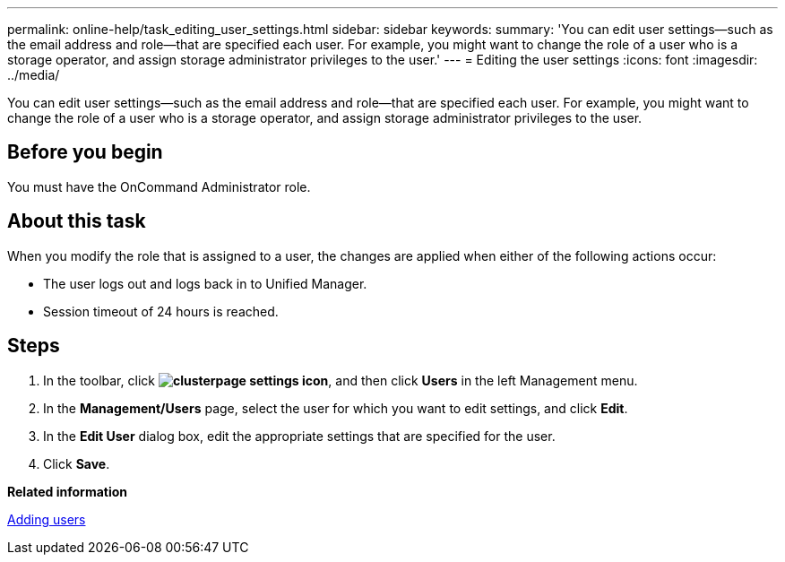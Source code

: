 ---
permalink: online-help/task_editing_user_settings.html
sidebar: sidebar
keywords: 
summary: 'You can edit user settings—such as the email address and role—that are specified each user. For example, you might want to change the role of a user who is a storage operator, and assign storage administrator privileges to the user.'
---
= Editing the user settings
:icons: font
:imagesdir: ../media/

[.lead]
You can edit user settings--such as the email address and role--that are specified each user. For example, you might want to change the role of a user who is a storage operator, and assign storage administrator privileges to the user.

== Before you begin

You must have the OnCommand Administrator role.

== About this task

When you modify the role that is assigned to a user, the changes are applied when either of the following actions occur:

* The user logs out and logs back in to Unified Manager.
* Session timeout of 24 hours is reached.

== Steps

. In the toolbar, click *image:../media/clusterpage_settings_icon.gif[]*, and then click *Users* in the left Management menu.
. In the *Management/Users* page, select the user for which you want to edit settings, and click *Edit*.
. In the *Edit User* dialog box, edit the appropriate settings that are specified for the user.
. Click *Save*.

*Related information*

xref:task_adding_users.adoc[Adding users]
